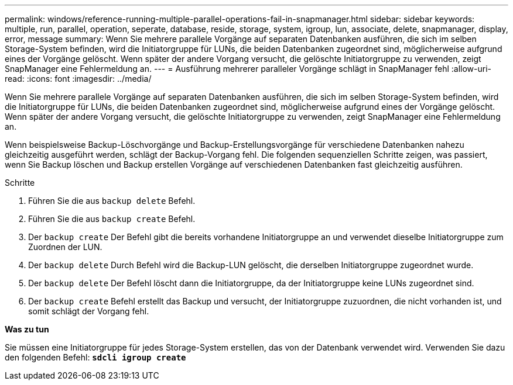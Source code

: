---
permalink: windows/reference-running-multiple-parallel-operations-fail-in-snapmanager.html 
sidebar: sidebar 
keywords: multiple, run, parallel, operation, seperate, database, reside, storage, system, igroup, lun, associate, delete, snapmanager, display, error, message 
summary: Wenn Sie mehrere parallele Vorgänge auf separaten Datenbanken ausführen, die sich im selben Storage-System befinden, wird die Initiatorgruppe für LUNs, die beiden Datenbanken zugeordnet sind, möglicherweise aufgrund eines der Vorgänge gelöscht. Wenn später der andere Vorgang versucht, die gelöschte Initiatorgruppe zu verwenden, zeigt SnapManager eine Fehlermeldung an. 
---
= Ausführung mehrerer paralleler Vorgänge schlägt in SnapManager fehl
:allow-uri-read: 
:icons: font
:imagesdir: ../media/


[role="lead"]
Wenn Sie mehrere parallele Vorgänge auf separaten Datenbanken ausführen, die sich im selben Storage-System befinden, wird die Initiatorgruppe für LUNs, die beiden Datenbanken zugeordnet sind, möglicherweise aufgrund eines der Vorgänge gelöscht. Wenn später der andere Vorgang versucht, die gelöschte Initiatorgruppe zu verwenden, zeigt SnapManager eine Fehlermeldung an.

Wenn beispielsweise Backup-Löschvorgänge und Backup-Erstellungsvorgänge für verschiedene Datenbanken nahezu gleichzeitig ausgeführt werden, schlägt der Backup-Vorgang fehl. Die folgenden sequenziellen Schritte zeigen, was passiert, wenn Sie Backup löschen und Backup erstellen Vorgänge auf verschiedenen Datenbanken fast gleichzeitig ausführen.

.Schritte
. Führen Sie die aus `backup delete` Befehl.
. Führen Sie die aus `backup create` Befehl.
. Der `backup create` Der Befehl gibt die bereits vorhandene Initiatorgruppe an und verwendet dieselbe Initiatorgruppe zum Zuordnen der LUN.
. Der `backup delete` Durch Befehl wird die Backup-LUN gelöscht, die derselben Initiatorgruppe zugeordnet wurde.
. Der `backup delete` Der Befehl löscht dann die Initiatorgruppe, da der Initiatorgruppe keine LUNs zugeordnet sind.
. Der `backup create` Befehl erstellt das Backup und versucht, der Initiatorgruppe zuzuordnen, die nicht vorhanden ist, und somit schlägt der Vorgang fehl.


*Was zu tun*

Sie müssen eine Initiatorgruppe für jedes Storage-System erstellen, das von der Datenbank verwendet wird. Verwenden Sie dazu den folgenden Befehl: `*sdcli igroup create*`
